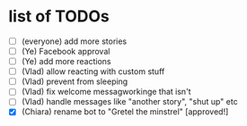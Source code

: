 * list of TODOs
- [ ] (everyone) add more stories 
- [ ] (Ye) Facebook approval 
- [ ] (Ye) add more reactions 
- [ ] (Vlad) allow reacting with custom stuff
- [ ] (Vlad) prevent from sleeping
- [ ] (Vlad) fix welcome messagworkinge that isn't  
- [ ] (Vlad) handle messages like "another story", "shut up" etc
- [X] (Chiara) rename bot to "Gretel the minstrel" [approved!]

